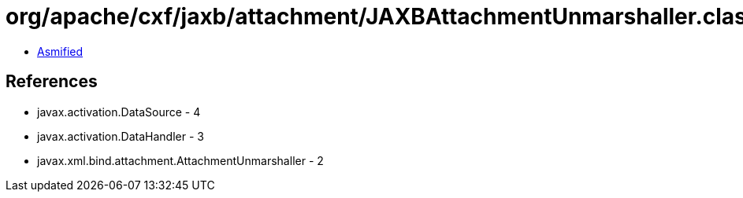 = org/apache/cxf/jaxb/attachment/JAXBAttachmentUnmarshaller.class

 - link:JAXBAttachmentUnmarshaller-asmified.java[Asmified]

== References

 - javax.activation.DataSource - 4
 - javax.activation.DataHandler - 3
 - javax.xml.bind.attachment.AttachmentUnmarshaller - 2
